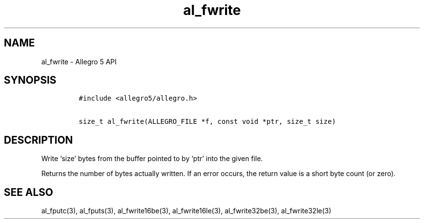 .\" Automatically generated by Pandoc 2.11.4
.\"
.TH "al_fwrite" "3" "" "Allegro reference manual" ""
.hy
.SH NAME
.PP
al_fwrite - Allegro 5 API
.SH SYNOPSIS
.IP
.nf
\f[C]
#include <allegro5/allegro.h>

size_t al_fwrite(ALLEGRO_FILE *f, const void *ptr, size_t size)
\f[R]
.fi
.SH DESCRIPTION
.PP
Write `size' bytes from the buffer pointed to by `ptr' into the given
file.
.PP
Returns the number of bytes actually written.
If an error occurs, the return value is a short byte count (or zero).
.SH SEE ALSO
.PP
al_fputc(3), al_fputs(3), al_fwrite16be(3), al_fwrite16le(3),
al_fwrite32be(3), al_fwrite32le(3)
